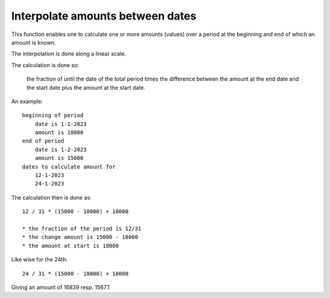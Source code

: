 .. _interpolation:

Interpolate amounts between dates
=================================

This function enables one to calculate one or more amounts (values) over a period at the beginning and end of which an amount is known.

The interpolation is done along a linear scale.

The calculation is done so:

    the fraction of  until the date of the total period times the difference between the amount at the end date and the start date plus the amount at the start date.

An example::

    beginning of period
        date is 1-1-2023
        amount is 18000
    end of period
        date is 1-2-2023
        amount is 15000
    dates to calculate amount for
        12-1-2023
        24-1-2023

The calculation then is done as::

    12 / 31 * (15000 - 18000) + 18000

    * the fraction of the period is 12/31
    * the change amount is 15000 - 18000
    * the amount at start is 18000

Like wise for the 24th::

    24 / 31 * (15000 - 18000) + 18000

Giving an amount of 16839 resp. 15677.

